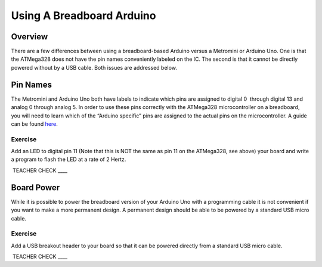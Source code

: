Using A Breadboard Arduino
==========================

Overview
--------

There are a few differences between using a breadboard-based Arduino
versus a Metromini or Arduino Uno. One is that the ATMega328 does not
have the pin names conveniently labeled on the IC. The second is that it
cannot be directly powered without by a USB cable. Both issues are
addressed below.

Pin Names
---------

The Metromini and Arduino Uno both have labels to indicate which pins
are assigned to digital 0  through digital 13 and analog 0 through
analog 5. In order to use these pins correctly with the ATMega328
microcontroller on a breadboard, you will need to learn which of the
“Arduino specific” pins are assigned to the actual pins on the
microcontroller. A guide can be found
`here <https://www.google.com/url?q=https://docs.google.com/document/d/1BmZbXzxnD2j17QToSZ9jeZmnP7burwfksfQq2v4zu-Y/edit%23heading%3Dh.bk51dfzckrxr&sa=D&ust=1587613174060000>`__.

Exercise
~~~~~~~~

Add an LED to digital pin 11 (Note that this is NOT the same as pin 11
on the ATMega328, see above) your board and write a program to flash the
LED at a rate of 2 Hertz.

 TEACHER CHECK \_\_\_\_

Board Power
-----------

While it is possible to power the breadboard version of your Arduino Uno
with a programming cable it is not convenient if you want to make a more
permanent design. A permanent design should be able to be powered by a
standard USB micro cable.

Exercise
~~~~~~~~

Add a USB breakout header to your board so that it can be powered
directly from a standard USB micro cable.

 TEACHER CHECK \_\_\_\_
